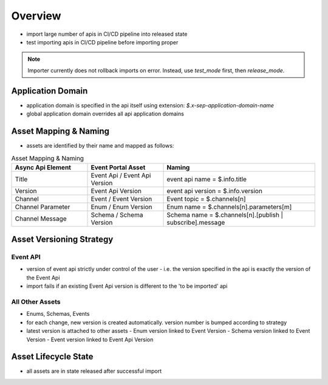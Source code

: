 .. _importer-content-overview:

Overview
========

* import large number of apis in CI/CD pipeline into released state
* test importing apis in CI/CD pipeline before importing proper

.. note::

  Importer currently does not rollback imports on error. Instead, use `test_mode` first, then `release_mode`.


Application Domain
------------------

* application domain is specified in the api itself using extension: `$.x-sep-application-domain-name`
* global application domain overrides all api application domains

Asset Mapping & Naming
----------------------

* assets are identified by their name and mapped as follows:

.. list-table:: Asset Mapping & Naming
   :widths: 25 25 50
   :header-rows: 1

   * - Async Api Element
     - Event Portal Asset
     - Naming
   * - Title
     - Event Api / Event Api Version
     - event api name = $.info.title
   * - Version
     - Event Api Version
     - event api version = $.info.version
   * - Channel
     - Event / Event Version
     - Event topic = $.channels[n]
   * - Channel Parameter
     - Enum / Enum Version
     - Enum name = $.channels[n].parameters[m]
   * - Channel Message
     - Schema / Schema Version
     - Schema name = $.channels[n].[publish | subscribe].message


Asset Versioning Strategy
-------------------------

Event API
+++++++++

* version of event api strictly under control of the user - i.e. the version specified in the api is exactly the version of the Event Api
* import fails if an existing Event Api version is different to the 'to be imported' api


All Other Assets
++++++++++++++++

* Enums, Schemas, Events

* for each change, new version is created automatically. version number is bumped according to strategy
* latest version is attached to other assets
  - Enum version linked to Event Version
  - Schema version linked to Event Version
  - Event version linked to Event Api Version


Asset Lifecycle State
---------------------

* all assets are in state released after successful import
